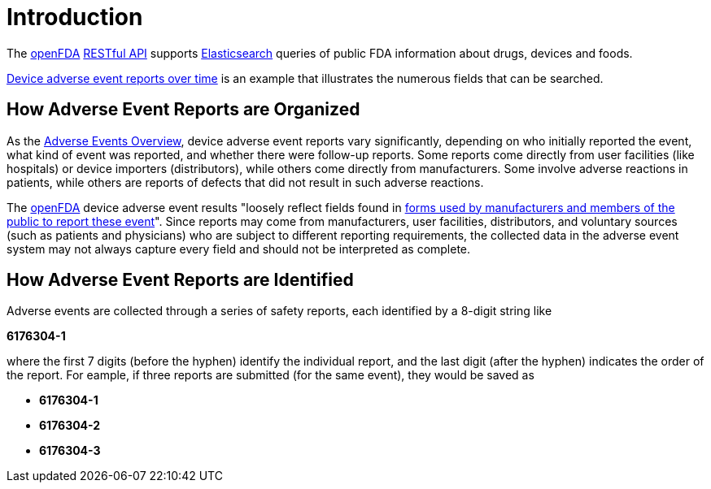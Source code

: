 = Introduction

The link:https://open.fda.gov/apis[openFDA] link:https://aws.amazon.com/what-is/restful-api/[RESTful API] supports
link:https://www.elastic.co/enterprise-search[Elasticsearch] queries of
public FDA information about drugs, devices and foods. 

link:https://open.fda.gov/apis/device/event/explore-the-api-with-an-interactive-chart/[Device adverse event reports over time] is an example that
illustrates the numerous fields that can be searched.

== How Adverse Event Reports are Organized

As the link:https://open.fda.gov/apis/device/event/[Adverse Events Overview],
device adverse event reports vary significantly, depending on who
initially reported the event, what kind of event was reported, and
whether there were follow-up reports. Some reports come directly from
user facilities (like hospitals) or device importers (distributors),
while others come directly from manufacturers. Some involve adverse
reactions in patients, while others are reports of defects that did not
result in such adverse reactions.

The link:https://open.fda.gov[openFDA] device adverse event results "loosely
reflect fields found in
link:https://www.fda.gov/Safety/MedWatch/HowtoReport/DownloadForms/default.htm[forms
used by manufacturers and members of the public to report these event]".
Since reports may come from manufacturers, user facilities, distributors,
and voluntary sources (such as patients and physicians) who are subject to
different reporting requirements, the collected data in the adverse event
system may not always capture every field and should not be interpreted as
complete.

== How Adverse Event Reports are Identified

Adverse events are collected through a series of safety reports, each
identified by a 8-digit string like 

*6176304-1*

where the first 7 digits (before the hyphen) identify the individual
report, and the last digit (after the hyphen) indicates the order of the
report. For eample, if three reports are submitted (for the same event),
they would be saved as

* *6176304-1*
* *6176304-2*
* *6176304-3*
